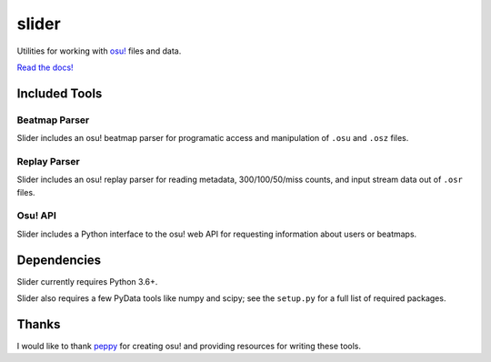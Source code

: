 slider
======

Utilities for working with `osu! <https://osu.ppy.sh/>`_ files and data.

`Read the docs! <https://llllllllll.github.io/slider>`_

Included Tools
--------------

Beatmap Parser
~~~~~~~~~~~~~~

Slider includes an osu! beatmap parser for programatic access and manipulation of
``.osu`` and ``.osz`` files.

Replay Parser
~~~~~~~~~~~~~

Slider includes an osu! replay parser for reading metadata, 300/100/50/miss
counts, and input stream data out of ``.osr`` files.

Osu! API
~~~~~~~~

Slider includes a Python interface to the osu! web API for requesting
information about users or beatmaps.

Dependencies
------------

Slider currently requires Python 3.6+.

Slider also requires a few PyData tools like numpy and scipy; see the
``setup.py`` for a full list of required packages.

Thanks
------

I would like to thank `peppy <https://github.com/peppy>`_ for creating osu! and
providing resources for writing these tools.
